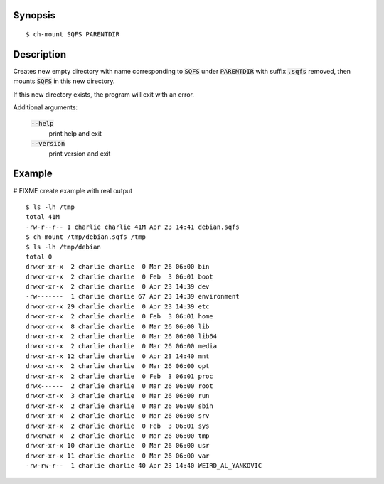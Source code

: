 Synopsis
========

::

  $ ch-mount SQFS PARENTDIR

Description
===========

Creates new empty directory with name corresponding to :code:`SQFS` under :code:`PARENTDIR` with suffix :code:`.sqfs` removed,
then mounts :code:`SQFS` in this new directory. 

If this new directory exists, the program will exit with an error.

Additional arguments:

  :code:`--help`
    print help and exit

  :code:`--version`
    print version and exit

Example
=======
# FIXME create example with real output
::

  $ ls -lh /tmp
  total 41M
  -rw-r--r-- 1 charlie charlie 41M Apr 23 14:41 debian.sqfs
  $ ch-mount /tmp/debian.sqfs /tmp
  $ ls -lh /tmp/debian
  total 0
  drwxr-xr-x  2 charlie charlie  0 Mar 26 06:00 bin
  drwxr-xr-x  2 charlie charlie  0 Feb  3 06:01 boot
  drwxr-xr-x  2 charlie charlie  0 Apr 23 14:39 dev
  -rw-------  1 charlie charlie 67 Apr 23 14:39 environment
  drwxr-xr-x 29 charlie charlie  0 Apr 23 14:39 etc
  drwxr-xr-x  2 charlie charlie  0 Feb  3 06:01 home
  drwxr-xr-x  8 charlie charlie  0 Mar 26 06:00 lib
  drwxr-xr-x  2 charlie charlie  0 Mar 26 06:00 lib64
  drwxr-xr-x  2 charlie charlie  0 Mar 26 06:00 media
  drwxr-xr-x 12 charlie charlie  0 Apr 23 14:40 mnt
  drwxr-xr-x  2 charlie charlie  0 Mar 26 06:00 opt
  drwxr-xr-x  2 charlie charlie  0 Feb  3 06:01 proc
  drwx------  2 charlie charlie  0 Mar 26 06:00 root
  drwxr-xr-x  3 charlie charlie  0 Mar 26 06:00 run
  drwxr-xr-x  2 charlie charlie  0 Mar 26 06:00 sbin
  drwxr-xr-x  2 charlie charlie  0 Mar 26 06:00 srv
  drwxr-xr-x  2 charlie charlie  0 Feb  3 06:01 sys
  drwxrwxr-x  2 charlie charlie  0 Mar 26 06:00 tmp
  drwxr-xr-x 10 charlie charlie  0 Mar 26 06:00 usr
  drwxr-xr-x 11 charlie charlie  0 Mar 26 06:00 var
  -rw-rw-r--  1 charlie charlie 40 Apr 23 14:40 WEIRD_AL_YANKOVIC